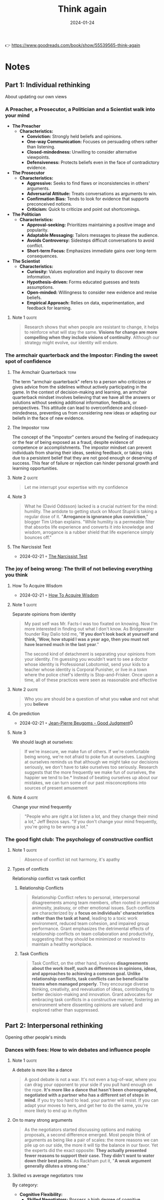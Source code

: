 :PROPERTIES:
:ID:       ce02c8f6-cdf1-4aeb-aa63-2d03142ff979
:END:
#+title: Think again
#+filetags: :personal-growth:psychology:book:
#+date: 2024-01-24

👉 https://www.goodreads.com/book/show/55539565-think-again

* Notes
** Part 1: Individual rethinking
About updating our own views
*** A Preacher, a Prosecutor, a Politician and a Scientist walk into your mind

- *The Preacher*
  - *Characteristics:*
    - *Conviction:* Strongly held beliefs and opinions.
    - *One-way Communication:* Focuses on persuading others rather than listening.
    - *Closed-mindedness:* Unwilling to consider alternative viewpoints.
    - *Defensiveness:* Protects beliefs even in the face of contradictory evidence.

- *The Prosecutor*
  - *Characteristics:*
    - *Aggressive:* Seeks to find flaws or inconsistencies in others' arguments.
    - *Adversarial Attitude:* Treats conversations as arguments to win.
    - *Confirmation Bias:* Tends to look for evidence that supports preconceived notions.
    - *Criticism:* Quick to criticize and point out shortcomings.

- *The Politician*
  - *Characteristics:*
    - *Approval-seeking:* Prioritizes maintaining a positive image and popularity.
    - *Adaptable Messaging:* Tailors messages to please the audience.
    - *Avoids Controversy:* Sidesteps difficult conversations to avoid conflict.
    - *Short-term Focus:* Emphasizes immediate gains over long-term consequences.

- *The Scientist*
  - *Characteristics:*
    - *Curiosity:* Values exploration and inquiry to discover new information.
    - *Hypothesis-driven:* Forms educated guesses and tests assumptions.
    - *Open-minded:* Willingness to consider new evidence and revise beliefs.
    - *Empirical Approach:* Relies on data, experimentation, and feedback for learning.

**** Note 1                                                        :quote:

#+begin_quote
Research shows that when people are resistant to change, it helps to reinforce what will stay the same. *Visions for change are more compelling when they include visions of continuity*. Although our strategy might evolve, our identity will endure.
#+end_quote

*** The armchair quarterback and the Impostor: Finding the sweet spot of confidence
**** The Armchair Quarterback                                       :term:

The term "armchair quarterback" refers to a person who criticizes or gives advice from the sidelines without actively participating in the game. In the context of decision-making and learning, an armchair quarterback mindset involves believing that we have all the answers or solutions without seeking additional information, feedback, or perspectives. This attitude can lead to overconfidence and closed-mindedness, preventing us from considering new ideas or adapting our beliefs in the face of new evidence.
**** The Impostor                                                   :term:

The concept of the "impostor" centers around the feeling of inadequacy or the fear of being exposed as a fraud, despite evidence of competence or accomplishments. The impostor mindset can prevent individuals from sharing their ideas, seeking feedback, or taking risks due to a persistent belief that they are not good enough or deserving of success. This fear of failure or rejection can hinder personal growth and learning opportunities.

**** Note 2                                                        :quote:

#+begin_quote
Let me interrupt your expertise with my confidence
#+end_quote

**** Note 3

#+begin_quote
What he (David Oddsson) lacked is a crucial nutrient for the mind: humility. The antidote to getting stuck on Mount Stupid is taking a regular dose of it. "*Arrogance is ignorance plus conviction*," blogger Tim Urban explains. "While humility is a permeable filter that absorbs life experience and converts it into knowledge and wisdom, arrogance is a rubber shield that life experience simply bounces off."
#+end_quote

**** The Narcissist Test

- 2024-02-21 ◦ [[https://www.savagechickens.com/2009/06/the-narcissist-test.html][The Narcissist Test]]

*** The joy of being wrong: The thrill of not believing everything you think
**** How To Acquire Wisdom
- 2024-02-21 ◦ [[https://www.savagechickens.com/2013/08/how-to-acquire-wisdom.html][How To Acquire Wisdom]]
**** Note 1                                                        :quote:
Separate opinions from identity

#+begin_quote
My past self was Mr. Facts-I was too fixated on knowing. Now I'm more interested in finding out what I don't know. As Bridgewater founder Ray Dalio told me, "*If you don't look back at yourself and think, 'Wow, how stupid I was a year ago, then you must not have learned much in the last year*."

The second kind of detachment is separating your opinions from your identity. I'm guessing you wouldn't want to see a doctor whose identity is Professional Lobotomist, send your kids to a teacher whose identity is Corporal Punisher, or live in a town where the police chief's identity is Stop-and-Frisker. Once upon a time, all of these practices were seen as reasonable and effective
#+end_quote

**** Note 2                                                        :quote:

#+begin_quote
Who you are should be a question of what you *value* and not what you *believe*
#+end_quote

**** On prediction
- 2024-02-21 ◦ [[https://goodjudgment.com/about/our-team/superforecaster-profiles/jean-pierre-beugoms/][Jean-Pierre Beugoms - Good Judgment]]Ö

**** Note 3
We should laugh at ourselves:

#+begin_quote
If we're insecure, we make fun of others. If we're comfortable being wrong, we're not afraid to poke fun at ourselves. Laughing at ourselves reminds us that although we might take our decisions seriously, we don't have to take ourselves too seriously. Research suggests that the more frequently we make fun of ourselves, the happier we tend to be.* Instead of beating ourselves up about our mistakes, we can turn some of our past misconceptions into sources of present amusement
#+end_quote

**** Note 4                                                        :quote:

Change your mind frequently

#+begin_quote
"People who are right a lot listen a lot, and they change their mind a lot," Jeff Bezos says. "If you don't change your mind frequently, you're going to be wrong a lot."
#+end_quote

*** The good fight club: The psychology of constructive conflict
**** Note 1                                                        :quote:

#+begin_quote
Absence of conflict ist not harmony, it's apathy
#+end_quote

**** Types of conflicts

Relationship conflict vs task conflict

***** Relationship Conflicts
#+begin_quote
Relationship Conflict refers to personal, interpersonal disagreements among team members, often rooted in personal animosity, jealousy, or other emotional issues. Such conflicts are characterized by a *focus on individuals' characteristics rather than the task at hand*, leading to a toxic work environment, reduced team cohesion, and impaired group performance. Grant emphasizes the detrimental effects of relationship conflicts on team collaboration and productivity, suggesting that they should be minimized or resolved to maintain a healthy workplace.
#+end_quote

***** Task Conflicts
#+begin_quote
Task Conflict, on the other hand, involves *disagreements about the work itself, such as differences in opinions, ideas, and approaches to achieving a common goal. Unlike relationship conflicts, task conflicts can be beneficial to teams when managed properly*. They encourage diverse thinking, creativity, and reevaluation of ideas, contributing to better decision-making and innovation. Grant advocates for embracing task conflicts in a constructive manner, fostering an environment where dissenting opinions are valued and explored rather than suppressed.
#+end_quote

** Part 2: Interpersonal rethinking
Opening other people's minds
*** Dances with foes: How to win debates and influence people
**** Note 1                                                        :quote:
A debate is more like a dance

#+begin_quote
A good debate is not a war. It's not even a tug-of-war, where you can drag your opponent to your side if you pull hard enough on the rope. *It's more like a dance that hasn't been choreographed, negotiated with a partner who has a different set of steps in mind*. If you try too hard to lead. your partner will resist. If you can adapt your moves to hers, and get her to do the same, you're more likely to end up in rhythm
#+end_quote

**** On to many strong arguments

#+begin_quote
As the negotiators started discussing options and making proposals, a second difference emerged. Most people think of arguments as being like a pair of scales: the more reasons we can pile up on our side, the more it will tip the balance in our favor. Yet the experts did the exact opposite: *They actually presented fewer reasons to support their case. They didn't want to water down their best points*. As Rackham put it, "*A weak argument generally dilutes a strong one*."
#+end_quote

**** Skilled vs average negotiators                                 :term:
By category:

- *Cognitive Flexibility:*
  - *Skilled Negotiators:* Possess a high degree of cognitive flexibility, allowing them to reconsider their positions, adapt their strategies in real-time, and entertain multiple perspectives.
  - *Average Negotiators:* Become anchored to their initial positions and fail to adjust to new information or changing circumstances.

- *Empathy and Perspective-Taking:*
  - *Skilled Negotiators:* Excel in understanding and valuing the perspectives of their counterparts. Actively listen and engage in perspective-taking, enabling them to uncover underlying interests and find common ground.
  - *Average Negotiators:* Focus predominantly on their own needs and positions, overlooking the interests of the other party.

- *Constructive Disagreement:*
  - *Skilled Negotiators:* View disagreements as opportunities for problem-solving rather than conflicts to be won. Approach negotiations with a collaborative mindset, seeking solutions that satisfy both parties' core interests.
  - *Average Negotiators:* Approach negotiations as zero-sum games, where one party's gain is seen as the other's loss.

- *Questioning and Rethinking Assumptions:*
  - *Skilled Negotiators:* Adept at questioning assumptions, both their own and those of others. Use probing questions to explore and uncover assumptions driving the negotiation. Openness to rethinking enables identifying creative solutions.
  - *Average Negotiators:* Unwilling to challenge their initial assumptions, limiting their ability to identify creative solutions.

- *Preparation and Strategy:*
  - *Skilled Negotiators:* Invest time in thorough preparation, understanding the context, parties involved, and potential negotiation dynamics. Combined with cognitive and emotional skills, they navigate negotiations more effectively.
  - *Average Negotiators:* Lack the depth and breadth of preparation seen in skilled negotiators, which hinders their ability to navigate negotiations effectively.

*** Vaccine whisperers and mild-mannered interrogators: How the right kind of listening motivates people to change
**** Motivational interviewing
- *Empathetic Engagement:*
  - Grant emphasizes the importance of empathetic engagement, where the interviewer expresses genuine interest and understanding of the interviewee's perspective without judgment.

- *Open-ended Questions:*
  - He advocates for the use of open-ended questions to encourage deeper reflection and discussion, allowing individuals to explore their thoughts and feelings more fully.

- *Reflective Listening:*
  - Grant highlights reflective listening as a key technique, where the interviewer mirrors back what the interviewee has said, demonstrating understanding and encouraging further elaboration.

- *Affirmation:*
  - He notes the significance of affirmation, where positive reinforcement is used to acknowledge the interviewee's strengths, efforts, and progress, fostering a supportive and encouraging environment.

- *Eliciting Change Talk:*
  - Grant discusses the strategy of eliciting 'change talk' from the interviewee, encouraging them to verbalize their own motivations for change, which can be more persuasive than external arguments.

- *Respecting Autonomy:*
  - He underscores the importance of respecting the interviewee's autonomy, making it clear that any decisions and changes are ultimately up to them, which can enhance their motivation to change.

**** Books
- 2024-02-21 ◦ [[https://www.goodreads.com/book/show/53238858-what-happened-to-you][What Happened To You?: Conversations on Trauma, Resilience, and Healing by Bruce D. Perry | Goodreads]]

** Part 3: Collective rethinking
Creating communities of lifelong learners
*** Charged conversations: Depolarizing our divided discussions
**** Skeptics vs deniers

#+begin_quote
It's especially important to distinguish skeptics from deniers. Skeptics have a healthy scientific stance: They don't believe everything they see, hear, or read. They ask critical questions and update their think ing as they gain access to new information. Deniers are in the dismis sive camp, locked in preacher, prosecutor, or politician mode: They don't believe anything that comes from the other side. They ignore or twist facts to support their predetermined conclusions. As the Committee for Skeptical Inquiry put it in a plea to the media, skepticism is "foundationalto the scientific method," whereas denial is "the a priori rejection of ideas without objective consideration,"*

*Climatologists go further, noting that within denial there are at least six different categories: arguing that (1) COa is not increasing. (2) even if CO2 is increasing, warming is not happening: (3) even if warming is happening, it's due to natural causes; (4) even if humans are causing warming, the impact is minimal; (5) even if the human impact is not trivial, it will be beneficial; and (6) before the situation becomes truly dire, we'll adapt or solve it. Experiments suggest that giving science deniers a public platform can backfire by spreading false beliefs, but rebutting their arguments or their techniques can help.
#+end_quote

** Part 4: Conclusion
** Actions for impact
*** Individual rethinking

a) *Develop the Habit of Thinking Again*

   a) Think like a scientist. When you start forming an opinion, resist the temptation to preach, prosecute, or politick. Treat your emerging view as a hunch or a hypothesis and test it with data. Like the entrepreneurs who learned to approach their business strategies as experiments, you'll main- tain the agility to pivot.

   b) Define your identity in terms of values, not opinions. It's easier to avoid getting stuck to your past beliefs if you don't become attached to them as part of your present self-concept. See yourself as someone who val- ues curiosity, learning, mental flexibility, and searching for knowledge.As you form opinions, keep a list of factors that would change your mind.

   c) Seek out information that goes against your views. You can fight confirma tion bias, burst filter bubbles, and escape echo chambers by actively en- gaging with ideas that challenge your assumptions. An easy place to start is to follow people who make you think-even if you usually disagree with what they think.

b) *Calibrate Your Confidence*

   a) Beware of getting stranded at the summit of Mount Stupid, Don't confuse confidence with competence. The Dunning-Kruger effect is a good re minder that the better you think you are, the greater the risk that you're overestimating yourself and the greater the odds that you'll stop im proving. To prevent overconfidence in your knowledge, reflect on how well you can explain a given subject.

   b) Harness the benefits of doubt. When you find yourself doubting your ability, reframe the situation as an opportunity for growth. You can have confidence in your capacity to learn while questioning your current solu- tion to a problem. Knowing what you don't know is often the first step toward developing expertise.

   c) Embrace the joy of being wrong. When you find out you've made a mis- take, take it as a sign that you've just discovered something new. Don't be afraid to laugh at yourself. It helps you focus less on proving yourself- and more on improving yourself.

c) *Invite Others to Question Your Thinking*

   a) Learn something new from each person you meet. Everyone knows more than you about something. Ask people what they've been rethinking lately. or start a conversation about times you've changed your mind in the past year.

   b) Build a challenge network, not just a support network. It's helpful to have cheerleaders encouraging you, but you also need critics to challenge you. Who are your most thoughtful critics? Once you've identified them, in- vite them to question your thinking. To make sure they know you're open to dissenting views, tell them why you respect their pushback-and where they usually add the most value.

   c) Don't shy away from constructive conflict. Disagreements don't have to be disagreeable. Although relationship conflict is usually counterpro- ductive, task conflict can help you think again. Try framing disagree- ment as a debate: people are more likely to approach it intellectually and less likely to take it personally.

*** Interpersonal Thinking

a) *Ask Better Questions*

   a) Practice the art of persuasive listening. When we're trying to open other people's minds, we can frequently accomplish more by listening than by talking. How can you show an interest in helping people crystallize their own views and uncover their own reasons for change? A good way to start is to increase your question-to-statement ratio.
   b) Question how rather than why. When people describe why they hold extreme views, they often intensify their commitment and double down. When they try to explain how they would make their views a reality, they often realize the limits of their understanding and start to temper some of their opinions.

   c) Ask "What evidence would change your mind?" You can't bully someone into agreeing with you. It's often more effective to inquire about what would open their minds, and then see if you can convince them on their own terms.

   d) Ask how people originally formed an opinion. Many of our opinions, like our stereotypes, are arbitrary, we've developed them without rigorous data or deep reflection. To help people reevaluate, prompt them to consider how they'd believe different things if they'd been born at a different time or in a different place.

b) *Approach Disagreements as Dances, Not Battles*

   a) Acknowledge common ground. A debate is like a dance, not a war. Ad- mitting points of convergence doesn't make you weaker-it shows that you're willing to negotiate about what's true, and it motivates the other side to consider your point of view.

   b) Remember that less is often more. If you pile on too many different reasons to support your case, it can make your audiences defensive-and cause them to reject your entire argument based on its least compelling points. Instead of diluting your argument, lead with a few of your strongest points

   c) Reinforce freedom of choice. Sometimes people resist not because they're dismissing the argument but because they're rejecting the feel- ing of their behavior being controlled. It helps to respect their autonomy by reminding them that it's up to them to choose what they believe.

   d) Have a conversation about the conversation. If emotions are running hot, try redirecting the discussion to the process. Like the expert nego- tiators who comment on their feelings and test their understanding of the other side's feelings, you can sometimes make progress by expressing your disappointment or frustration and asking people if they share it.

*** Collective rethinking

a) Have More Nuanced Conversations

   a) Complexify contentious topics. There are more than two sides to every story. Instead of treating polarizing issues like two sides of a coin, look at them through the many lenses of a prism. Seeing the shades of gray can make us more open.

   b) Don't shy away from caveats and contingencies. Acknowledging competing claims and conflicting results doesn't sacrifice interest or credibility. It's an effective way to engage audiences while encouraging them to stay curious.

   c) Expand your emotional range. You don't have to eliminate frustration or even indignation to have a productive conversation. You just need to mix in a broader set of emotions along with them-you might try show- ing some curiosity or even admitting confusion or ambivalence.
   d) Teach Kids to Think Again

   e) Have a weekly myth-busting discussion at dinner. It's easier to debunk false beliefs at an early age, and it's a great way to teach kids to become comfortable with rethinking. Pick a different topic each week-one day it might be dinosaurs, the next it could be outer space-and rotate re sponsibility around the family for bringing a myth for discussion.

   f) Invite kids to do multiple drafts and seek feedback from others. Creat ing different versions of a drawing or a story can encourage kids to learn the value of revising their ideas. Getting input from others can also help them to continue evolving their standards. They might learn to embrace confusion and to stop expecting perfection on the first try.

   g) Stop asking kids what they want to be when they grow up. They don't have to define themselves in terms of a career. A single identity can close the door to alternatives. Instead of trying to narrow their options, help them broaden their possibilities. They don't have to be one thing-they can do many things.

b) Create Learning Organizations

   a) Abandon best practices. Best practices suggest that the ideal routines are already in place. If we want people to keep rethinking the way they work, we might be better off adopting process accountability and con- tinually striving for better practices.

   b) Establish psychological safety. In learning cultures, people feel confident that they can question and challenge the status quo without being punished. Psychological safety often starts with leaders role-modeling humility.

   c) Keep a rethinking scorecard. Don't evaluate decisions based only on the results; track how thoroughly different options are considered in the pro cess. A bad process with a good outcome is luck. A good process with a bad outcome might be a smart experiment.

c) *Stay Open to Rethinking Your Future*

   a) Throw out the ten-year plan. What interested you last year might bore you this year-and what confused you yesterday might become exciting tomorrow. Passions are developed, not just discovered. Planning just one step ahead can keep you open to rethinking.

   b) Rethink your actions, not just your surroundings. Chasing happiness can chase it away. Trading one set of circumstances for another isn't always enough. Joy can wax and wane, but meaning is more likely to last. Build- ing a sense of purpose often starts with taking actions to enhance your learning or your contribution to others.

   c) Schedule a life checkup. It's easy to get caught in escalation of commit- ment to an unfulfilling path. Just as you schedule health checkups with your doctor, it's worth having a life checkup on your calendar once or twice a year. It's a way to assess how much you're learning, how your beliefs and goals are evolving, and whether your next steps warrant some rethinking

   d) Make time to think again. When I looked at my calendar, I noticed that it was mostly full of doing. I set a goal of spending an hour a day thinking and learning. Now I've decided to go further: I'm scheduling a weekly time for rethinking and unlearning. I reach out to my challenge network and ask what ideas and opinions they think I should be reconsidering. Recently, my wife, Allison, told me that I need to rethink the way I pro- nounce the word mayonnaise.
